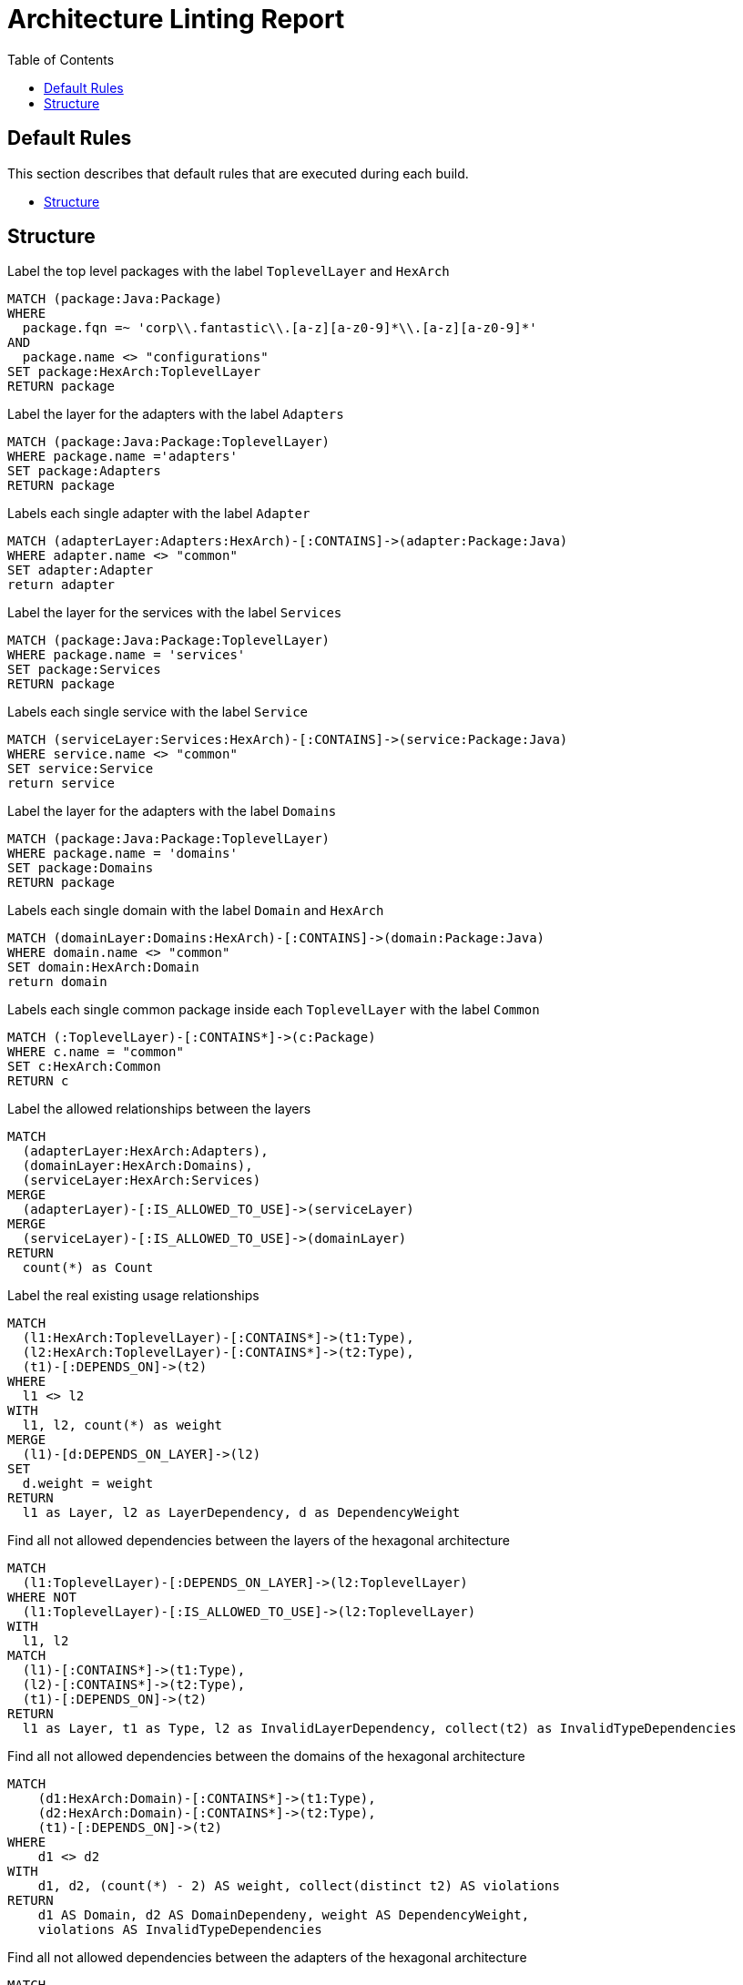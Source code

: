 :toc:
= Architecture Linting Report

[[default]]
[role=group,includesGroups=,includesGroups="structure:Default"]


== Default Rules

This section describes that default rules that are executed during each build.

- <<structure:Default>>

[[structure:Default]]
[role=group,includesConcepts="arch:markAdapterLayer,arch:markServiceLayer,arch:markDomainLayer,arch:markDomains,arch:markServices,arch:markAdapters",includesConstraints="arch:detectIllegalLayerDependencies,arch:detectIllegalDomainDependencies,arch:detectIllegalAdapterDependencies"]
== Structure

[[arch:markTopLevelLayer]]
[source,cypher,role=concept]
.Label the top level packages with the label `ToplevelLayer` and `HexArch`
----
MATCH (package:Java:Package)
WHERE
  package.fqn =~ 'corp\\.fantastic\\.[a-z][a-z0-9]*\\.[a-z][a-z0-9]*'
AND
  package.name <> "configurations"
SET package:HexArch:ToplevelLayer
RETURN package
----

[[arch:markAdapterLayer]]
[source,cypher,role=concept,requiresConcepts="arch:markTopLevelLayer"]
.Label the layer for the adapters with the label `Adapters`
----
MATCH (package:Java:Package:ToplevelLayer)
WHERE package.name ='adapters'
SET package:Adapters
RETURN package
----

[[arch:markAdapters]]
[source,cypher,role=concept,requiresConcepts="arch:markAdapterLayer"]
.Labels each single adapter with the label `Adapter`
----
MATCH (adapterLayer:Adapters:HexArch)-[:CONTAINS]->(adapter:Package:Java)
WHERE adapter.name <> "common"
SET adapter:Adapter
return adapter
----

[[arch:markServiceLayer]]
[source,cypher,role=concept,requiresConcepts="arch:markTopLevelLayer"]
.Label  the layer for the services with the label `Services`
----
MATCH (package:Java:Package:ToplevelLayer)
WHERE package.name = 'services'
SET package:Services
RETURN package
----

[[arch:markServices]]
[source,cypher,role=concept,requiresConcepts="arch:markServiceLayer"]
.Labels each single service with the label `Service`
----
MATCH (serviceLayer:Services:HexArch)-[:CONTAINS]->(service:Package:Java)
WHERE service.name <> "common"
SET service:Service
return service
----

[[arch:markDomainLayer]]
[source,cypher,role=concept,requiresConcepts="arch:markTopLevelLayer"]
.Label the layer for the adapters with the label `Domains`
----
MATCH (package:Java:Package:ToplevelLayer)
WHERE package.name = 'domains'
SET package:Domains
RETURN package
----

[[arch:markDomains]]
[source,cypher,role=concept,requiresConcepts="arch:markDomainLayer"]
.Labels each single domain with the label `Domain` and `HexArch`
----
MATCH (domainLayer:Domains:HexArch)-[:CONTAINS]->(domain:Package:Java)
WHERE domain.name <> "common"
SET domain:HexArch:Domain
return domain
----

[[arch:markCommon]]
[source,cypher,role=concept,requiresConcepts="arch:markTopLevelLayer"]
.Labels each single common package inside each `ToplevelLayer` with the label `Common`
----
MATCH (:ToplevelLayer)-[:CONTAINS*]->(c:Package)
WHERE c.name = "common"
SET c:HexArch:Common
RETURN c
----

[[arch:markAllowedDependencies]]
[source,cypher,role=concept,requiresConcepts="arch:markDomainLayer,arch:markAdapterLayer,arch:markServiceLayer"]
.Label the allowed relationships between the layers
----
MATCH
  (adapterLayer:HexArch:Adapters),
  (domainLayer:HexArch:Domains),
  (serviceLayer:HexArch:Services)
MERGE
  (adapterLayer)-[:IS_ALLOWED_TO_USE]->(serviceLayer)
MERGE
  (serviceLayer)-[:IS_ALLOWED_TO_USE]->(domainLayer)
RETURN
  count(*) as Count
----

[[arch:markExistingRelations]]
[source,cypher,role=concept,requiresConcepts="arch:markDomainLayer,arch:markAdapterLayer,arch:markServiceLayer"]
.Label the real existing usage relationships
----
MATCH
  (l1:HexArch:ToplevelLayer)-[:CONTAINS*]->(t1:Type),
  (l2:HexArch:ToplevelLayer)-[:CONTAINS*]->(t2:Type),
  (t1)-[:DEPENDS_ON]->(t2)
WHERE
  l1 <> l2
WITH
  l1, l2, count(*) as weight
MERGE
  (l1)-[d:DEPENDS_ON_LAYER]->(l2)
SET
  d.weight = weight
RETURN
  l1 as Layer, l2 as LayerDependency, d as DependencyWeight
----

[[arch:detectIllegalLayerDependencies]]
[source,cypher,role=constraint,requiresConcepts="arch:markAllowedDependencies,arch:markExistingRelations"]
.Find all not allowed dependencies between the layers of the hexagonal architecture
----
MATCH
  (l1:ToplevelLayer)-[:DEPENDS_ON_LAYER]->(l2:ToplevelLayer)
WHERE NOT
  (l1:ToplevelLayer)-[:IS_ALLOWED_TO_USE]->(l2:ToplevelLayer)
WITH
  l1, l2
MATCH
  (l1)-[:CONTAINS*]->(t1:Type),
  (l2)-[:CONTAINS*]->(t2:Type),
  (t1)-[:DEPENDS_ON]->(t2)
RETURN
  l1 as Layer, t1 as Type, l2 as InvalidLayerDependency, collect(t2) as InvalidTypeDependencies
----

[[arch:detectIllegalDomainDependencies]]
[source,cypher,role=constraint,requiresConcepts="arch:markDomains"]
.Find all not allowed dependencies between the domains of the hexagonal architecture
----
MATCH
    (d1:HexArch:Domain)-[:CONTAINS*]->(t1:Type),
    (d2:HexArch:Domain)-[:CONTAINS*]->(t2:Type),
    (t1)-[:DEPENDS_ON]->(t2)
WHERE
    d1 <> d2
WITH
    d1, d2, (count(*) - 2) AS weight, collect(distinct t2) AS violations
RETURN
    d1 AS Domain, d2 AS DomainDependeny, weight AS DependencyWeight,
    violations AS InvalidTypeDependencies
----


[[arch:detectIllegalAdapterDependencies]]
[source,cypher,role=constraint,requiresConcepts="arch:markAdapters"]
.Find all not allowed dependencies between the adapters of the hexagonal architecture
----
MATCH
    (d1:HexArch:Adapter)-[:CONTAINS*]->(t1:Type),
    (d2:HexArch:Adapter)-[:CONTAINS*]->(t2:Type),
    (t1)-[:DEPENDS_ON]->(t2)
WHERE
    d1 <> d2
WITH
    d1, d2, (count(*) - 2) AS weight, collect(distinct t2) AS violations
RETURN
    d1 AS Adapter, d2 AS AdapterDependeny, weight AS DependencyWeight,
    violations AS InvalidTypeDependencies
----

[[arch:detectIllegalCommonDependencies]]
[source,cypher,role=constraint,requiresConcepts="arch:markCommon"]
`Common` package should only depend on types contained in `Common` package.
The dependency needs to be included in the same or inner layer (checked via "arch:detectIllegalLayerDependencies" constraint)
----
// TODO
----

// TODO Constraint Adapters exclude common package reported as violation if in different Adapter package
